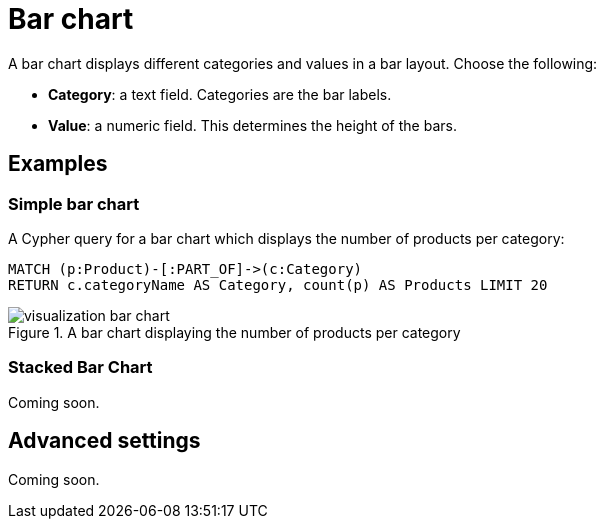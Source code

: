 = Bar chart
:description: The Neo4j Aura dashboard bar chart.

A bar chart displays different categories and values in a bar layout.
Choose the following:

* *Category*: a text field. Categories are the bar labels.
* *Value*: a numeric field. This determines the height of the bars.

//* *Group*: A second optional text field. When grouping is enabled in the advanced settings, the group can be used to draw a stacked bar chart, with several groups per category.


== Examples


=== Simple bar chart

A Cypher query for a bar chart which displays the number of products per category:

[source,cypher]
----
MATCH (p:Product)-[:PART_OF]->(c:Category)
RETURN c.categoryName AS Category, count(p) AS Products LIMIT 20
----

.A bar chart displaying the number of products per category
image::dashboards/visualization-bar-chart.png[]


=== Stacked Bar Chart

Coming soon.

////
[source,cypher]
----
Match (p:Person)-[e]->(m:Movie)
RETURN m.title AS Title, COUNT(p) as People, type(e) as Role ORDER BY Title, Role LIMIT 20
----

image::barstacked.png[Basic Table]
////


== Advanced settings

Coming soon.

////
[width="100%",cols="19%s,17%,26%,38%",options="header",]
|===
|Name |Type |Default value |Description

|Show Legend |on/off |off |Enables a legend at the top right of the visualization.

|Custom Dimensions |on/off |off |If set, the chart no longer auto-fits to the size of the report card.
If its width extends beyond the report card, a horizontal scroll bar is added.

|Value Scale |List |Linear |If set to "symlog", the chart uses a symmetric logarithmic scale instead of the default linear scale.

|Min Value |Number |Auto |If not set to "auto", this value is minimum value for the bar chart.

|Max Value |Number |Auto |If not set to "auto", this value is the maximum value for the bar chart.

|Group Mode |List |Stacked |This setting determines how different groups are visualized when grouping is enabled.
If set to stacked, different groups of the same category are stacked on top of each other.
If set to grouped, they are placed alongside each other.

|Layout |List |Vertical |Whether to use a vertical or horizontal bar
chart layout.

|Color Scheme |List | |The color scheme to use for the category groups.
Colors are assigned automatically (consecutively) to the different groups returned by the Cypher query.

|Show values on Bars |on/off |off |If set, shows the category value inside the respective bar.

|Skip label on width (px) |Mumber |0 |Skip the label if the bar width is lower than the provided value. Ignored if 0.

|Skip label on height (px) |Number |0 |Skip the label if the bar height is lower than the provided value. Ignored if 0.

|Custom label position |off/top/bottom |off | Allow user to place label out of the bar.
This overrides any other label configuration.

|Label Rotation (degrees) |Number |45 |The angle at which the bar labels
are rotated.

|Margin Left (px) |Number |50 |The margin in pixels on the left side of the visualization.

|Margin Right (px) |Number |24 |The margin in pixels on the right side of the visualization.

|Margin Top (px) |Number |24 |The margin in pixels on the top side of the visualization.

|Margin Bottom (px) |Number |40 |The margin in pixels on the bottom side of the visualization.

|Legend Width (px) |Number |128 |The width in pixels of each legend label on top of the visualization (if enabled).

|Hide Selections |on/off |off |If set, hides the property selector (footer of the visualization).

|Auto-run query |on/off |on |If set, automatically runs the query when the report is displayed.
Otherwise, the query is displayed and must be executed manually.

|Report Description |Markdown text | | If specified, adds a button the report header that opens a pop-up.
The pop-up contains the rendered Markdown from this setting. 

|Bar Width |Number |10 | Only active when "custom dimensions" is "on".
The width of each bar.
Increasing the bar width increases the width of the chart.
This setting has the largest influence on the width of the chart.

|Expand Height For Legend |on/off |off |Useful when the legend has many labels.
If set, the chart height adjusts to the number of rows returned by the query to prevent legend labels from being cut off.

|Inner Padding |Number |0 |If set, adds padding between grouped elements.

|Legend Position |Vertical/horizontal |Vertical |Dictates whether the lagend is displayed vertically on the right hand side of the chart or horizontally on the bottom of the chart.
|===
////

////
== Rule-based styling

Coming soon.

Using the xref::/user-guide/extensions/rule-based-styling.adoc[] menu, the following style rules can be applied to the bar chart: 

- The color of the bar.
////
